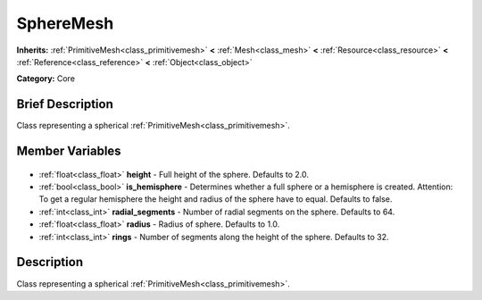 .. Generated automatically by doc/tools/makerst.py in Godot's source tree.
.. DO NOT EDIT THIS FILE, but the SphereMesh.xml source instead.
.. The source is found in doc/classes or modules/<name>/doc_classes.

.. _class_SphereMesh:

SphereMesh
==========

**Inherits:** :ref:`PrimitiveMesh<class_primitivemesh>` **<** :ref:`Mesh<class_mesh>` **<** :ref:`Resource<class_resource>` **<** :ref:`Reference<class_reference>` **<** :ref:`Object<class_object>`

**Category:** Core

Brief Description
-----------------

Class representing a spherical :ref:`PrimitiveMesh<class_primitivemesh>`.

Member Variables
----------------

  .. _class_SphereMesh_height:

- :ref:`float<class_float>` **height** - Full height of the sphere. Defaults to 2.0.

  .. _class_SphereMesh_is_hemisphere:

- :ref:`bool<class_bool>` **is_hemisphere** - Determines whether a full sphere or a hemisphere is created. Attention: To get a regular hemisphere the height and radius of the sphere have to equal. Defaults to false.

  .. _class_SphereMesh_radial_segments:

- :ref:`int<class_int>` **radial_segments** - Number of radial segments on the sphere. Defaults to 64.

  .. _class_SphereMesh_radius:

- :ref:`float<class_float>` **radius** - Radius of sphere. Defaults to 1.0.

  .. _class_SphereMesh_rings:

- :ref:`int<class_int>` **rings** - Number of segments along the height of the sphere. Defaults to 32.


Description
-----------

Class representing a spherical :ref:`PrimitiveMesh<class_primitivemesh>`.

